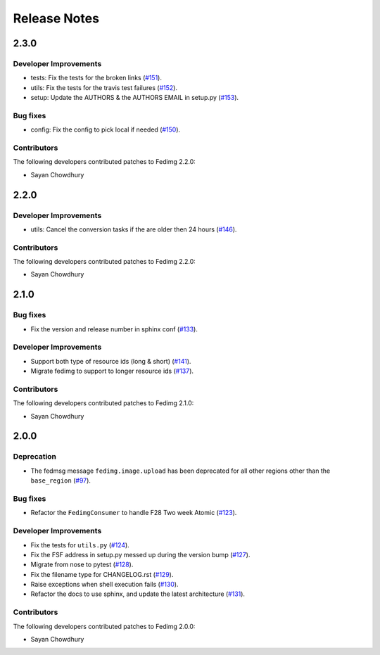 =============
Release Notes
=============

2.3.0
=====

Developer Improvements
----------------------

* tests: Fix the tests for the broken links
  (`#151 <https://github.com/fedora-infra/fedimg/pull/151>`_).
* utils: Fix the tests for the travis test failures
  (`#152 <https://github.com/fedora-infra/fedimg/pull/152>`_).
* setup: Update the AUTHORS & the AUTHORS EMAIL in setup.py
  (`#153 <https://github.com/fedora-infra/fedimg/pull/153>`_).

Bug fixes
---------

* config: Fix the config to pick local if needed
  (`#150 <https://github.com/fedora-infra/fedimg/pull/150>`_).

Contributors
------------

The following developers contributed patches to Fedimg 2.2.0:

- Sayan Chowdhury

2.2.0
=====

Developer Improvements
----------------------

* utils: Cancel the conversion tasks if the are older then 24 hours
  (`#146 <https://github.com/fedora-infra/fedimg/pull/146>`_).

Contributors
------------

The following developers contributed patches to Fedimg 2.2.0:

- Sayan Chowdhury

2.1.0
=====

Bug fixes
---------

* Fix the version and release number in sphinx conf
  (`#133 <https://github.com/fedora-infra/fedimg/pull/133>`_).

Developer Improvements
----------------------

* Support both type of resource ids (long & short)
  (`#141 <https://github.com/fedora-infra/fedimg/pull/141>`_).
* Migrate fedimg to support to longer resource ids
  (`#137 <https://github.com/fedora-infra/fedimg/pull/137>`_).

Contributors
------------

The following developers contributed patches to Fedimg 2.1.0:

- Sayan Chowdhury

2.0.0
=====

Deprecation
-----------

* The fedmsg message ``fedimg.image.upload`` has been deprecated for all other
  regions other than the ``base_region``
  (`#97 <https://github.com/fedora-infra/fedimg/pull/97>`_).


Bug fixes
---------

* Refactor the ``FedimgConsumer`` to handle F28 Two week Atomic
  (`#123 <https://github.com/fedora-infra/fedimg/pull/123>`_).

Developer Improvements
----------------------

* Fix the tests for ``utils.py``
  (`#124 <https://github.com/fedora-infra/fedimg/pull/124>`_).
* Fix the FSF address in setup.py messed up during the version bump
  (`#127 <https://github.com/fedora-infra/fedimg/pull/127>`_).
* Migrate from nose to pytest
  (`#128 <https://github.com/fedora-infra/fedimg/pull/128>`_).
* Fix the filename type for CHANGELOG.rst
  (`#129 <https://github.com/fedora-infra/fedimg/pull/129>`_).
* Raise exceptions when shell execution fails
  (`#130 <https://github.com/fedora-infra/fedimg/pull/130>`_).
* Refactor the docs to use sphinx, and update the latest architecture
  (`#131 <https://github.com/fedora-infra/fedimg/pull/131>`_).

Contributors
------------

The following developers contributed patches to Fedimg 2.0.0:

- Sayan Chowdhury
